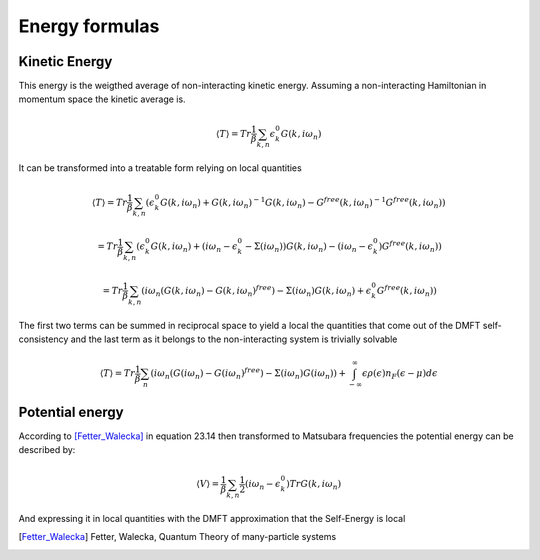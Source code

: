 ===============
Energy formulas
===============

.. _kinetic_energy:

Kinetic Energy
==============

This energy is the weigthed average of non-interacting kinetic
energy. Assuming a non-interacting Hamiltonian in momentum space the
kinetic average is.

.. math:: \langle T \rangle  = Tr \frac{1}{\beta} \sum_{k,n} \epsilon_k^0 G(k, i\omega_n)

It can be transformed into a treatable form relying on local quantities

.. math:: \langle T \rangle  = Tr \frac{1}{\beta} \sum_{k,n} \left( \epsilon_k^0 G(k, i\omega_n) + G(k, i\omega_n)^{-1}G(k, i\omega_n) - G^{free}(k, i\omega_n)^{-1}G^{free}(k, i\omega_n) \right)

.. math::  = Tr \frac{1}{\beta} \sum_{k,n} \left( \epsilon_k^0 G(k, i\omega_n) + (i\omega_n - \epsilon_k^0 - \Sigma(i\omega_n))G(k, i\omega_n) - (i\omega_n - \epsilon_k^0)G^{free}(k, i\omega_n) \right)

.. math::  = Tr \frac{1}{\beta} \sum_{k,n} \left( i\omega_n \left( G(k, i\omega_n)- G(k, i\omega_n)^{free} \right) - \Sigma(i\omega_n) G(k, i\omega_n) + \epsilon_k^0G^{free}(k, i\omega_n) \right)

The first two terms can be summed in reciprocal space to yield a
local the quantities that come out of the DMFT self-consistency and
the last term as it belongs to the non-interacting system is
trivially solvable

.. math::  \langle T \rangle = Tr \frac{1}{\beta} \sum_n \left( i\omega_n \left( G(i\omega_n)- G(i\omega_n)^{free} \right) - \Sigma(i\omega_n)G(i\omega_n) \right) + \int_{-\infty}^\infty \epsilon\rho(\epsilon)n_F(\epsilon-\mu) d\epsilon

.. _potential_energy:

Potential energy
================

According to [Fetter_Walecka]_ in equation 23.14 then transformed to Matsubara frequencies the potential energy can be described by:

.. math:: \langle V \rangle = \frac{1}{\beta} \sum_{k,n} \frac{1}{2}\left(
   i\omega_n - \epsilon_k^0 \right)Tr G(k, i\omega_n)

And expressing it in local quantities with the DMFT approximation that the Self-Energy is local


.. math:: \langle V \rangle = \frac{1}{\beta} \sum_{n} \frac{1}{2}
    Tr(\Sigma(i\omega_n)G(i\omega_n))
    :label: local_potential_energy

.. [Fetter_Walecka] Fetter, Walecka, Quantum Theory of many-particle systems
